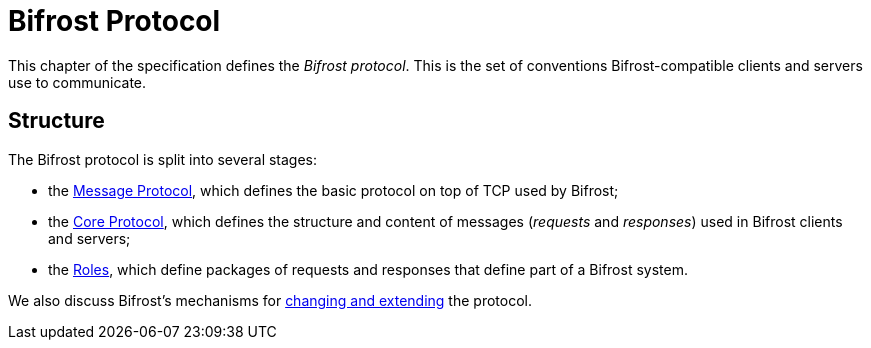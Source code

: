 = Bifrost Protocol

:msgproto:  link:msgproto.adoc
:core:      link:core/README.adoc
:roles:     link:roles/README.adoc
:changes:   link:changes.adoc

This chapter of the specification defines the _Bifrost protocol_.
This is the set of conventions Bifrost-compatible clients and servers
use to communicate.

== Structure

The Bifrost protocol is split into several stages:

* the {msgproto}[Message Protocol], which defines the basic protocol
  on top of TCP used by Bifrost;
* the {core}[Core Protocol], which defines the structure and content
  of messages (_requests_ and _responses_) used in Bifrost clients and
  servers;
* the {roles}[Roles], which define packages of requests and responses
  that define part of a Bifrost system.

We also discuss Bifrost's mechanisms for {changes}[changing and
extending] the protocol.
